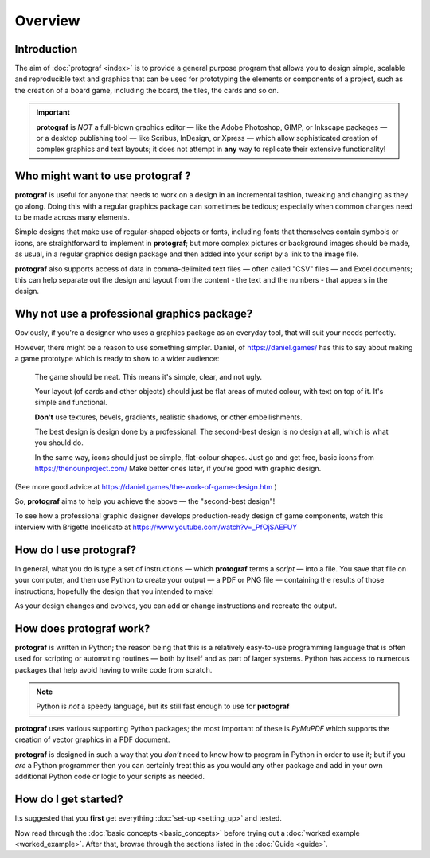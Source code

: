 ========
Overview
========

.. |dash| unicode:: U+2014 .. EM DASH SIGN

Introduction
============

The aim of :doc:`protograf <index>` is to provide a general purpose
program that allows you to design simple, scalable and reproducible text
and graphics that can be used for prototyping the elements or components
of a project, such as the creation of a board game, including the board,
the tiles, the cards and so on.

.. IMPORTANT::

   **protograf** is *NOT* a full-blown graphics editor |dash| like the
   Adobe Photoshop, GIMP, or Inkscape packages |dash| or a desktop publishing
   tool |dash| like Scribus, InDesign, or Xpress |dash| which allow
   sophisticated creation of complex graphics and text layouts; it does not
   attempt in **any** way to replicate their extensive functionality!


Who might want to use **protograf** ?
=====================================

**protograf** is useful for anyone that needs to work on a design in
an incremental fashion, tweaking and changing as they go along. Doing
this with a regular graphics package can sometimes be tedious;
especially when common changes need to be made across many elements.

Simple designs that make use of regular-shaped objects or fonts,
including fonts that themselves contain symbols or icons, are
straightforward to implement in **protograf**; but more complex
pictures or background images should be made, as usual, in a regular
graphics design package and then added into your script by a link
to the image file.

**protograf** also supports access of data in comma-delimited text files
|dash| often called "CSV" files |dash| and Excel documents; this can help
separate out the design and layout from the content - the text and the
numbers - that appears in the design.


Why not use a professional graphics package?
============================================

Obviously, if you're a designer who uses a graphics package as an everyday
tool, that will suit your needs perfectly.

However, there might be a reason to use something simpler. Daniel, of
https://daniel.games/ has this to say about making a game prototype which
is ready to show to a wider audience:

    The game should be neat. This means it's simple, clear, and not ugly.

    Your layout (of cards and other objects) should just be flat areas of
    muted colour, with text on top of it. It's simple and functional.

    **Don't** use textures, bevels, gradients, realistic shadows, or other
    embellishments.

    The best design is design done by a professional. The second-best design
    is no design at all, which is what you should do.

    In the same way, icons should just be simple, flat-colour shapes.
    Just go and get free, basic icons from https://thenounproject.com/
    Make better ones later, if you're good with graphic design.

(See more good advice at https://daniel.games/the-work-of-game-design.htm )

So, **protograf** aims to help you achieve the above |dash| the
"second-best design"!

To see how a professional graphic designer develops production-ready design
of game components, watch this interview with Brigette Indelicato at
https://www.youtube.com/watch?v=_PfOjSAEFUY


How do I use **protograf**?
===========================

In general, what you do is type a set of instructions |dash| which
**protograf** terms a *script* |dash| into a file. You save that file on
your computer, and then use Python to create your output |dash| a PDF or
PNG file |dash| containing the results of those instructions; hopefully
the design that you intended to make!

As your design changes and evolves, you can add or change instructions and
recreate the output.


How does **protograf** work?
============================

**protograf** is written in Python; the reason being that this is a
relatively easy-to-use programming language that is often used for
scripting or automating routines |dash| both by itself and as part of larger
systems. Python has access to numerous packages that help avoid having
to write code from scratch.

.. NOTE::

   Python is *not* a speedy language, but its still fast enough to
   use for **protograf**

**protograf** uses various supporting Python packages; the most important
of these is *PyMuPDF* which supports the creation of vector graphics in
a PDF document.

**protograf** is designed in such a way that you *don’t* need to know how
to program in Python in order to use it; but if you *are* a Python
programmer then you can certainly treat this as you would any other
package and add in your own additional Python code or logic to your
scripts as needed.


How do I get started?
=====================

Its suggested that you **first** get everything :doc:`set-up <setting_up>`
and tested.

Now read through the :doc:`basic concepts <basic_concepts>`
before trying out a :doc:`worked example <worked_example>`. After that,
browse through the sections listed in the :doc:`Guide <guide>`.
